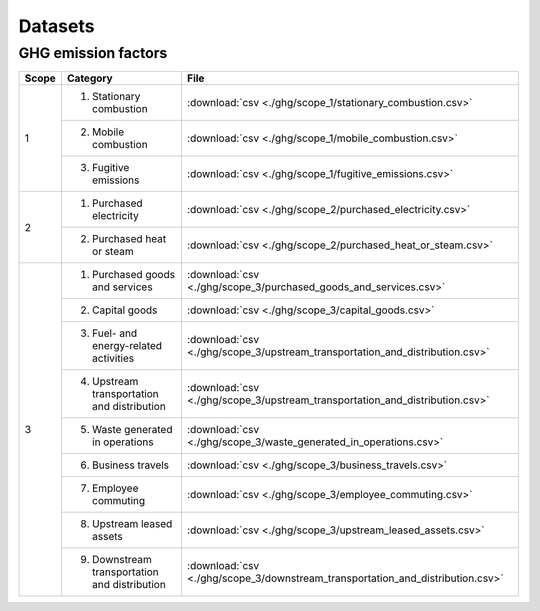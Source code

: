 Datasets
========

GHG emission factors
--------------------

+-------+--------------------------------+-----------------------------------------------------------------------------------+
| Scope | Category                       | File                                                                              |
+=======+================================+===================================================================================+
| 1     | 1. Stationary combustion       | :download:`csv <./ghg/scope_1/stationary_combustion.csv>`                         |
|       +--------------------------------+-----------------------------------------------------------------------------------+
|       | 2. Mobile combustion           | :download:`csv <./ghg/scope_1/mobile_combustion.csv>`                             |
|       +--------------------------------+-----------------------------------------------------------------------------------+
|       | 3. Fugitive emissions          | :download:`csv <./ghg/scope_1/fugitive_emissions.csv>`                            |
+-------+--------------------------------+-----------------------------------------------------------------------------------+
| 2     | 1. Purchased electricity       | :download:`csv <./ghg/scope_2/purchased_electricity.csv>`                         |
|       +--------------------------------+-----------------------------------------------------------------------------------+
|       | 2. Purchased heat or steam     | :download:`csv <./ghg/scope_2/purchased_heat_or_steam.csv>`                       |
+-------+--------------------------------+-----------------------------------------------------------------------------------+
| 3     | 1. Purchased goods and services| :download:`csv <./ghg/scope_3/purchased_goods_and_services.csv>`                  |
|       +--------------------------------+-----------------------------------------------------------------------------------+
|       | 2. Capital goods               | :download:`csv <./ghg/scope_3/capital_goods.csv>`                                 |
|       +--------------------------------+-----------------------------------------------------------------------------------+
|       | 3. Fuel- and energy-related    | :download:`csv <./ghg/scope_3/upstream_transportation_and_distribution.csv>`      |
|       |    activities                  |                                                                                   |
|       +--------------------------------+-----------------------------------------------------------------------------------+
|       | 4. Upstream transportation and | :download:`csv <./ghg/scope_3/upstream_transportation_and_distribution.csv>`      |
|       |    distribution                |                                                                                   |
|       +--------------------------------+-----------------------------------------------------------------------------------+
|       | 5. Waste generated in          | :download:`csv <./ghg/scope_3/waste_generated_in_operations.csv>`                 |
|       |    operations                  |                                                                                   |
|       +--------------------------------+-----------------------------------------------------------------------------------+
|       | 6. Business travels            | :download:`csv <./ghg/scope_3/business_travels.csv>`                              |
|       +--------------------------------+-----------------------------------------------------------------------------------+
|       | 7. Employee commuting          | :download:`csv <./ghg/scope_3/employee_commuting.csv>`                            |
|       +--------------------------------+-----------------------------------------------------------------------------------+
|       | 8. Upstream leased assets      | :download:`csv <./ghg/scope_3/upstream_leased_assets.csv>`                        |
|       +--------------------------------+-----------------------------------------------------------------------------------+
|       | 9. Downstream transportation   | :download:`csv <./ghg/scope_3/downstream_transportation_and_distribution.csv>`    |
|       |    and distribution            |                                                                                   |
+-------+--------------------------------+-----------------------------------------------------------------------------------+
